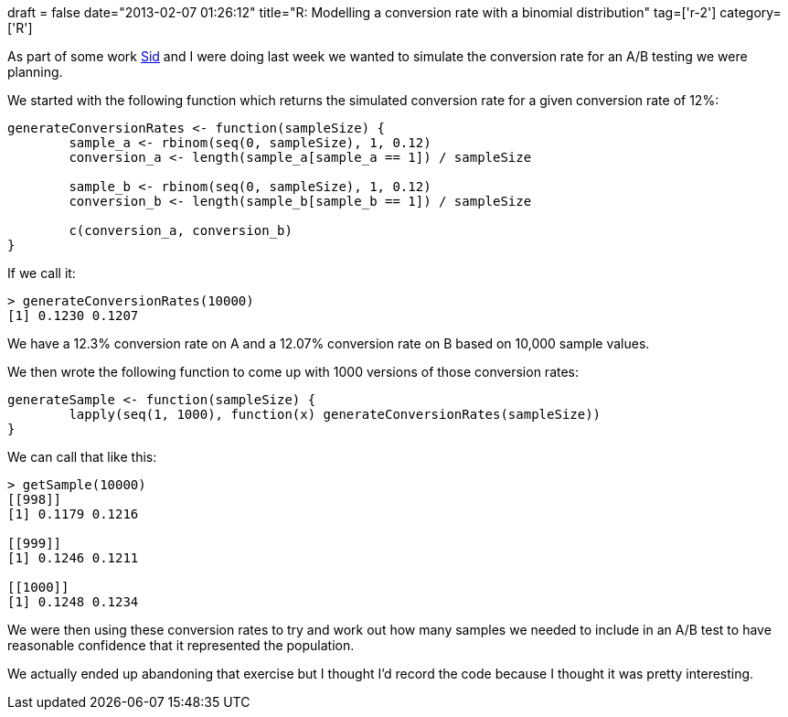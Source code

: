 +++
draft = false
date="2013-02-07 01:26:12"
title="R: Modelling a conversion rate with a binomial distribution"
tag=['r-2']
category=['R']
+++

As part of some work https://twitter.com/siddharthdawara[Sid] and I were doing last week we wanted to simulate the conversion rate for an A/B testing we were planning.

We started with the following function which returns the simulated conversion rate for a given conversion rate of 12%:

[source,r]
----

generateConversionRates <- function(sampleSize) {
	sample_a <- rbinom(seq(0, sampleSize), 1, 0.12)
	conversion_a <- length(sample_a[sample_a == 1]) / sampleSize

	sample_b <- rbinom(seq(0, sampleSize), 1, 0.12)
	conversion_b <- length(sample_b[sample_b == 1]) / sampleSize
		
	c(conversion_a, conversion_b)
}
----

If we call it:

[source,r]
----

> generateConversionRates(10000)
[1] 0.1230 0.1207
----

We have a 12.3% conversion rate on A and a 12.07% conversion rate on B based on 10,000 sample values.

We then wrote the following function to come up with 1000 versions of those conversion rates:

[source,r]
----

generateSample <- function(sampleSize) {
	lapply(seq(1, 1000), function(x) generateConversionRates(sampleSize))
}
----

We can call that like this:

[source,r]
----

> getSample(10000)
[[998]]
[1] 0.1179 0.1216

[[999]]
[1] 0.1246 0.1211

[[1000]]
[1] 0.1248 0.1234
----

We were then using these conversion rates to try and work out how many samples we needed to include in an A/B test to have reasonable confidence that it represented the population.

We actually ended up abandoning that exercise but I thought I'd record the code because I thought it was pretty interesting.
